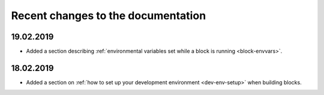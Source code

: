 .. _recent-changes:

Recent changes to the documentation
===================================

19.02.2019
----------

* Added a section describing :ref:`environmental variables set while a block is running <block-envvars>`.

18.02.2019
----------

* Added a section on :ref:`how to set up your development environment <dev-env-setup>` when building blocks.

